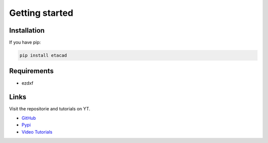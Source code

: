 Getting started
===============

Installation
------------

If you have pip:

.. code:: python

    pip install etacad

Requirements
------------
* ezdxf

Links
-----

Visit the repositorie and tutorials on YT.

* `GitHub <https://github.com/AxelTAG/etacad>`_
* `Pypi <https://pypi.org/project/pyacad/>`_
* `Video Tutorials <www.youtube.com/@AxelTag>`_
